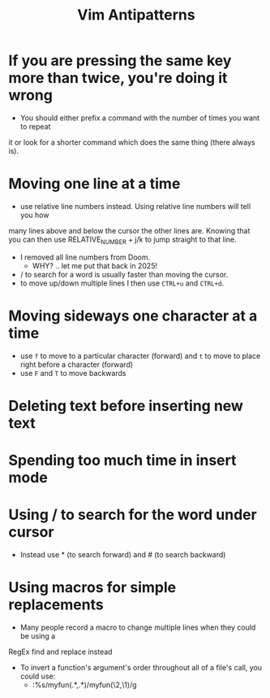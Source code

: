 #+title: Vim Antipatterns

* If you are pressing the same key more than twice, you're doing it wrong

- You should either prefix a command with the number of times you want to repeat
it or look for a shorter command which does the same thing (there always is).

* Moving one line at a time

- use relative line numbers instead. Using relative line numbers will tell you how
many lines above and below the cursor the other lines are. Knowing that you can
then use RELATIVE_NUMBER + j/k to jump straight to that line.
  - I removed all line numbers from Doom.
    - WHY? .. let me put that back in 2025!
  - / to search for a word is usually faster than moving the cursor.
  - to move up/down multiple lines I then use ~CTRL+u~ and ~CTRL+d~.

* Moving sideways one character at a time

- use ~f~ to move to a particular character (forward) and ~t~ to move to place right before a character (forward)
- use ~F~ and ~T~ to move backwards

* Deleting text before inserting new text
* Spending too much time in insert mode
* Using / to search for the word under cursor

- Instead use * (to search forward) and # (to search backward)

* Using macros for simple replacements

- Many people record a macro to change multiple lines when they could be using a
RegEx find and replace instead
- To invert a function's argument's order throughout all of a file's call, you could use:
  - :%s/myfun(\(.*\),\(.*\))/myfun(\2,\1)/g
